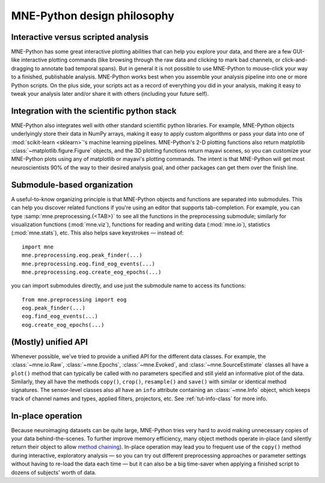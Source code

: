 .. _design_philosophy:

MNE-Python design philosophy
============================

Interactive versus scripted analysis
^^^^^^^^^^^^^^^^^^^^^^^^^^^^^^^^^^^^

MNE-Python has some great interactive plotting abilities that can help you
explore your data, and there are a few GUI-like interactive plotting commands
(like browsing through the raw data and clicking to mark bad channels, or
click-and-dragging to annotate bad temporal spans). But in general it is not
possible to use MNE-Python to mouse-click your way to a finished, publishable
analysis. MNE-Python works best when you assemble your analysis pipeline into
one or more Python scripts. On the plus side, your scripts act as a record of
everything you did in your analysis, making it easy to tweak your analysis
later and/or share it with others (including your future self).


Integration with the scientific python stack
^^^^^^^^^^^^^^^^^^^^^^^^^^^^^^^^^^^^^^^^^^^^

MNE-Python also integrates well with other standard scientific python
libraries. For example, MNE-Python objects underlyingly store their data in
NumPy arrays, making it easy to apply custom algorithms or pass your data into
one of :mod:`scikit-learn <sklearn>`'s machine learning pipelines. MNE-Python's
2-D plotting functions also return matplotlib
:class:`~matplotlib.figure.Figure` objects, and the 3D plotting functions
return mayavi scenes, so you can customize your MNE-Python plots using any of
matplotlib or mayavi's plotting commands. The intent is that MNE-Python will
get most neuroscientists 90% of the way to their desired analysis goal, and
other packages can get them over the finish line.


Submodule-based organization
^^^^^^^^^^^^^^^^^^^^^^^^^^^^

A useful-to-know organizing principle is that MNE-Python objects and functions
are separated into submodules. This can help you discover related functions if
you're using an editor that supports tab-completion. For example, you can type
:samp:`mne.preprocessing.{<TAB>}` to see all the functions in the preprocessing
submodule; similarly for visualization functions (:mod:`mne.viz`), functions
for reading and writing data (:mod:`mne.io`), statistics (:mod:`mne.stats`),
etc.  This also helps save keystrokes — instead of::

    import mne
    mne.preprocessing.eog.peak_finder(...)
    mne.preprocessing.eog.find_eog_events(...)
    mne.preprocessing.eog.create_eog_epochs(...)

you can import submodules directly, and use just the submodule name to access
its functions::

    from mne.preprocessing import eog
    eog.peak_finder(...)
    eog.find_eog_events(...)
    eog.create_eog_epochs(...)


(Mostly) unified API
^^^^^^^^^^^^^^^^^^^^

Whenever possible, we've tried to provide a unified API for the different data
classes. For example, the :class:`~mne.io.Raw`, :class:`~mne.Epochs`,
:class:`~mne.Evoked`, and :class:`~mne.SourceEstimate` classes all have a
``plot()`` method that can typically be called with no parameters specified and
still yield an informative plot of the data. Similarly, they all have the
methods ``copy()``, ``crop()``, ``resample()`` and ``save()`` with similar or
identical method signatures. The sensor-level classes also all have an ``info``
attribute containing an :class:`~mne.Info` object, which keeps track of channel
names and types, applied filters, projectors, etc. See :ref:`tut-info-class`
for more info.


In-place operation
^^^^^^^^^^^^^^^^^^

Because neuroimaging datasets can be quite large, MNE-Python tries very hard to
avoid making unnecessary copies of your data behind-the-scenes. To further
improve memory efficiency, many object methods operate in-place (and silently
return their object to allow `method chaining`_). In-place operation may lead
you to frequent use of the ``copy()`` method during interactive, exploratory
analysis — so you can try out different preprocessing approaches or parameter
settings without having to re-load the data each time — but it can also be a
big time-saver when applying a finished script to dozens of subjects' worth of
data.



.. LINKS

.. _`method chaining`: https://en.wikipedia.org/wiki/Method_chaining
